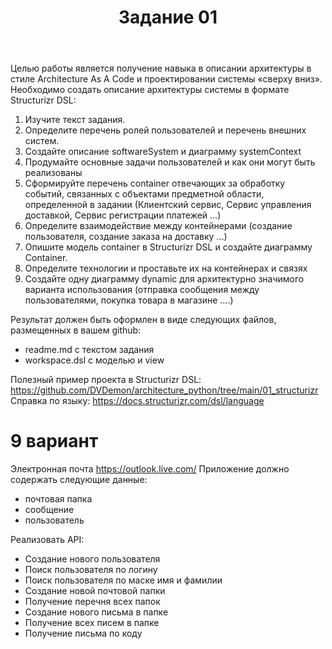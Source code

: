 #+title: Задание 01

Целью работы является получение навыка в описании архитектуры в стиле Architecture As A Code и проектировании системы «сверху вниз».
Необходимо создать описание архитектуры системы в формате Structurizr DSL:

1. Изучите текст задания.
2. Определите перечень ролей пользователей и перечень внешних систем.
3. Создайте описание softwareSystem и диаграмму systemContext
4. Продумайте основные задачи пользователей и как они могут быть реализованы
5. Сформируйте перечень container отвечающих за обработку событий, связанных с объектами предметной области, определенной в задании (Клиентский сервис, Сервис управления доставкой, Сервис регистрации платежей …)
6. Определите взаимодействие между контейнерами (создание пользователя, создание заказа на доставку …)
7. Опишите модель container в Structurizr DSL и создайте диаграмму Container.
8. Определите технологии и проставьте их на контейнерах и связях
9. Создайте одну диаграмму dynamic для архитектурно значимого варианта использования (отправка сообщения между пользователями, покупка товара в магазине ….)

Результат должен быть оформлен в виде следующих файлов, размещенных в вашем github:
- readme.md с текстом задания
- workspace.dsl с моделью и view
Полезный пример проекта в Structurizr DSL:
https://github.com/DVDemon/architecture_python/tree/main/01_structurizr
Справка по языку: https://docs.structurizr.com/dsl/language

* 9 вариант
Электронная
почта
https://outlook.live.com/
Приложение должно содержать следующие данные:
- почтовая папка
- сообщение
- пользователь
Реализовать API:
- Создание нового пользователя
- Поиск пользователя по логину
- Поиск пользователя по маске имя и фамилии
- Создание новой почтовой папки
- Получение перечня всех папок
- Создание нового письма в папке
- Получение всех писем в папке
- Получение письма по коду
